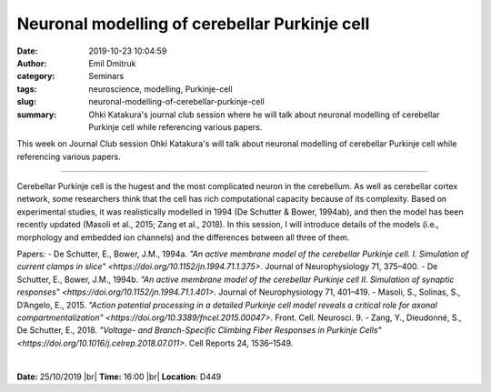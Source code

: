 Neuronal modelling of cerebellar Purkinje cell
##############################################
:date: 2019-10-23 10:04:59
:author: Emil Dmitruk 
:category: Seminars
:tags: neuroscience, modelling, Purkinje-cell
:slug: neuronal-modelling-of-cerebellar-purkinje-cell
:summary: Ohki Katakura's journal club session where he will talk about neuronal modelling of cerebellar Purkinje cell while referencing various papers.

This week on Journal Club session Ohki Katakura's will talk about neuronal modelling of cerebellar Purkinje cell while referencing various papers.

------------

Cerebellar Purkinje cell is the hugest and the most complicated neuron 
in the cerebellum. As well as cerebellar cortex network, some 
researchers think that the cell has rich computational capacity because 
of its complexity. Based on experimental studies, it was realistically 
modelled in 1994 (De Schutter & Bower, 1994ab), and then the model has 
been recently updated (Masoli et al., 2015; Zang et al., 2018). In this 
session, I will introduce details of the models (i.e., morphology and 
embedded ion channels) and the differences between all three of them.

Papers:
- De Schutter, E., Bower, J.M., 1994a. `"An active membrane model of the 
cerebellar Purkinje cell. I. Simulation of current clamps in slice"
<https://doi.org/10.1152/jn.1994.71.1.375>`.
Journal of Neurophysiology 71, 375–400. 
- De Schutter, E., Bower, J.M., 1994b. `"An active membrane model of the 
cerebellar Purkinje cell II. Simulation of synaptic responses"
<https://doi.org/10.1152/jn.1994.71.1.401>`. Journal 
of Neurophysiology 71, 401–419. 
- Masoli, S., Solinas, S., D’Angelo, E., 2015. `"Action potential 
processing in a detailed Purkinje cell model reveals a critical role for 
axonal compartmentalization"
<https://doi.org/10.3389/fncel.2015.00047>`. Front. Cell. Neurosci. 9. 
- Zang, Y., Dieudonné, S., De Schutter, E., 2018. `"Voltage- and 
Branch-Specific Climbing Fiber Responses in Purkinje Cells"
<https://doi.org/10.1016/j.celrep.2018.07.011>`. Cell Reports 
24, 1536–1549. 


|

**Date:** 25/10/2019 |br|
**Time:** 16:00 |br|
**Location**: D449

.. |br| raw:: html

    <br />
